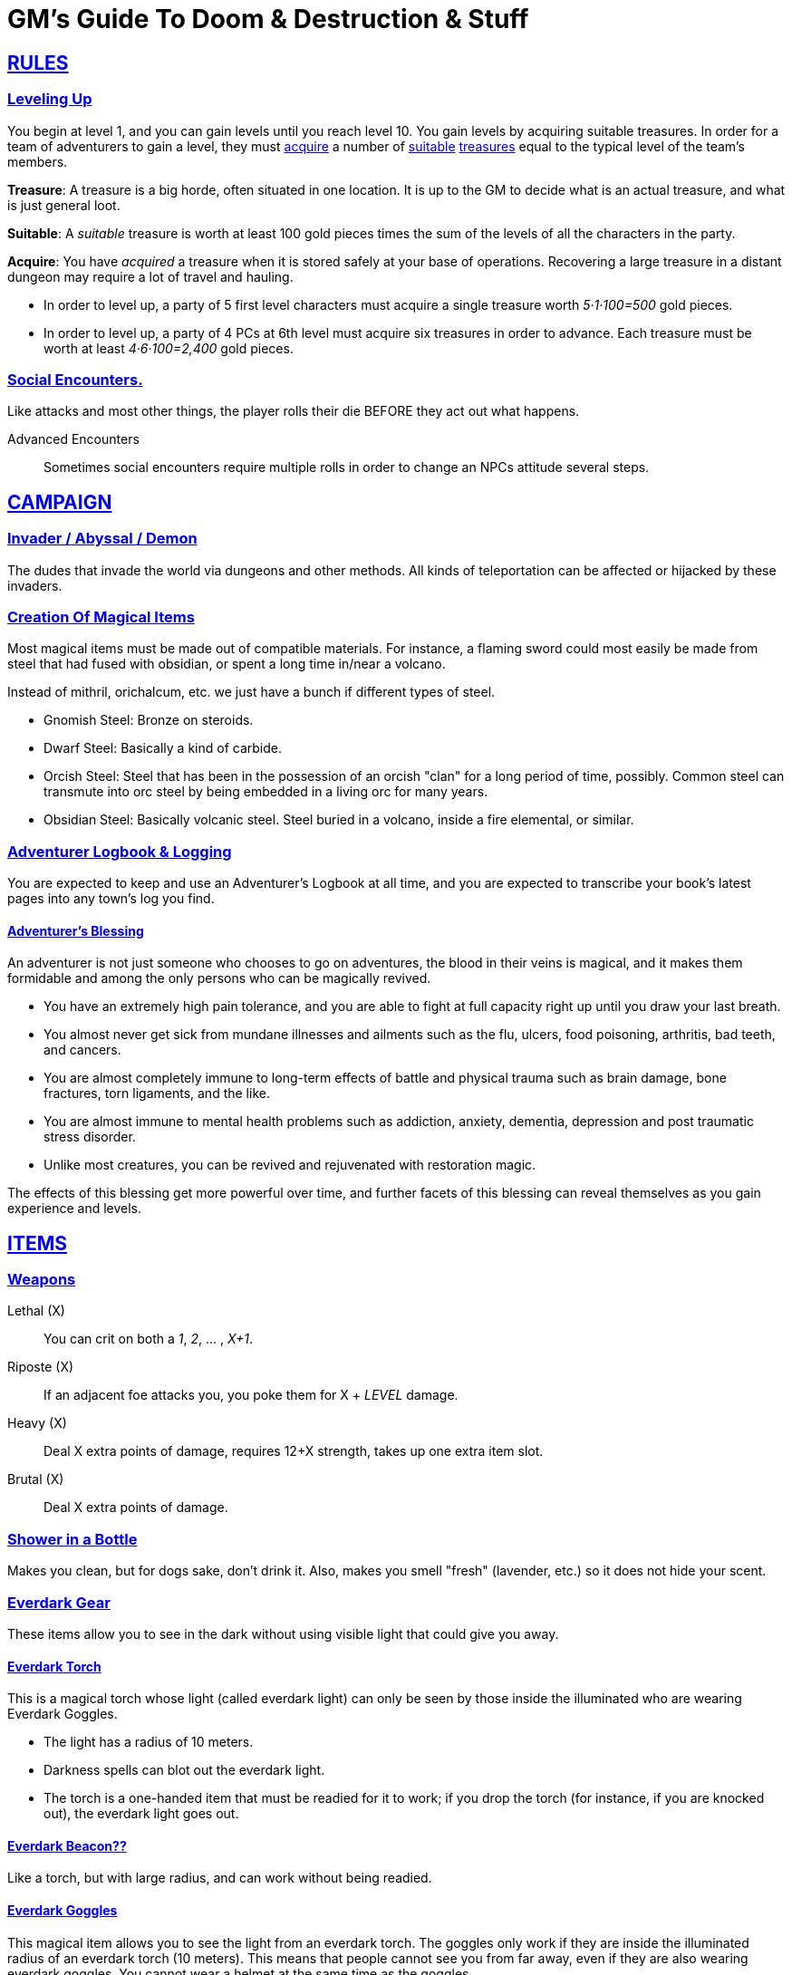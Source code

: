 = GM's Guide To Doom & Destruction & Stuff

:stylesheet: style.css
:doctype: article
:icons: font
:sectlinks:
:toc:
:toclevels: 1
:toc-placement!:
:experimental:
:stem:
:xrefstyle: full

// {{{RULES
== RULES

=== Leveling Up
You begin at level 1, and you can gain levels until you reach level 10. You
gain levels by acquiring suitable treasures. In order for a team of adventurers
to gain a level, they must <<lvl_acquire>> a number of <<lvl_suitable>>
<<lvl_treasures>> equal to the typical level of the team's members.

[reftext="treasures"]
[[lvl_treasures]]
*Treasure*: A treasure is a big horde, often situated in one location. It is up
to the GM to decide what is an actual treasure, and what is just general loot.

[reftext="suitable"]
[[lvl_suitable]]
*Suitable*: A __suitable__ treasure is worth at least 100 gold pieces times the
sum of the levels of all the characters in the party.

[reftext="acquire"]
[[lvl_acquire]]
*Acquire*: You have __acquired__ a treasure when it is stored safely at your
base of operations. Recovering a large treasure in a distant dungeon may
require a lot of travel and hauling.

====
* In order to level up, a party of 5 first level characters must acquire a
  single treasure worth __5·1·100=500__ gold pieces.

* In order to level up, a party of 4 PCs at 6th level must acquire six
  treasures in order to advance. Each treasure must be worth at least
  __4·6·100=2,400__ gold pieces.
====

=== Social Encounters.
Like attacks and most other things, the player rolls their die BEFORE
they act out what happens.

Advanced Encounters::
Sometimes social encounters require multiple rolls in order to change an NPCs
attitude several steps.

//}}}


// {{{ CAMPAIGN
== CAMPAIGN 

=== Invader / Abyssal / Demon
The dudes that invade the world via dungeons and other methods. All kinds of
teleportation can be affected or hijacked by these invaders.

=== Creation Of Magical Items

Most magical items must be made out of compatible materials. For instance, a
flaming sword could most easily be made from steel that had fused with
obsidian, or spent a long time in/near a volcano.

Instead of mithril, orichalcum, etc. we just have a bunch if different types 
of steel.

* Gnomish Steel: Bronze on steroids.
* Dwarf Steel: Basically a kind of carbide.
* Orcish Steel: Steel that has been in the possession of
  an orcish "clan" for a long period of time, possibly. Common steel can
  transmute into orc steel by being embedded in a living orc for many years.
* Obsidian Steel: Basically volcanic steel. Steel buried in a volcano, inside
  a fire elemental, or similar.


=== Adventurer Logbook & Logging
You are expected to keep and use an Adventurer's Logbook at all time,
and you are expected to transcribe your book's latest pages into any
town's log you find.

==== Adventurer's Blessing

An adventurer is not just someone who chooses to go on adventures, the blood in
their veins is magical, and it makes them formidable and among the only
persons who can be magically revived.

* You have an extremely high pain tolerance, and you are able to fight at
  full capacity right up until you draw your last breath.

* You almost never get sick from mundane illnesses and ailments such as
  the flu, ulcers, food poisoning, arthritis, bad teeth, and cancers.

* You are almost completely immune to long-term effects of battle and physical
  trauma such as brain damage, bone fractures, torn ligaments, and the like.

* You are almost immune to mental health problems such as addiction, anxiety,
  dementia, depression and post traumatic stress disorder.

* Unlike most creatures, you can be revived and rejuvenated with restoration
  magic.

The effects of this blessing get more powerful over time, and further facets of
this blessing can reveal themselves as you gain experience and levels.

//}}}


// {{{ ITEMS
== ITEMS

=== Weapons

Lethal (X):: You can crit on both a __1__, __2__, ... , __X+1__.
Riposte (X):: If an adjacent foe attacks you, you poke them for X + __LEVEL__ damage.
Heavy (X):: Deal X extra points of damage, requires 12+X strength, takes up one extra item slot.
Brutal (X):: Deal X extra points of damage.

=== Shower in a Bottle
Makes you clean, but for dogs sake, don't drink it. Also, makes you smell
"fresh" (lavender, etc.) so it does not hide your scent.

=== Everdark Gear
These items allow you to see in the dark without using visible light that could
give you away.

==== Everdark Torch
This is a magical torch whose light (called everdark light) can only be seen by
those inside the illuminated who are wearing Everdark Goggles. 

* The light has a radius of 10 meters.
* Darkness spells can blot out the everdark light.
* The torch is a one-handed item that must be readied for it to work; if you
  drop the torch (for instance, if you are knocked out), the everdark light
  goes out.

==== Everdark Beacon??
Like a torch, but with large radius, and can work without being readied.

==== Everdark Goggles
This magical item allows you to see the light from an everdark torch. The
goggles only work if they are inside the illuminated radius of an everdark
torch (10 meters). This means that people cannot see you from far away, even if
they are also wearing everdark goggles. You cannot wear a helmet at the same
time as the goggles.

=== SOS Crystal
Two crystals. If one is crushed, the other starts giving of a bright strobe
light. The distance between the crystals can be many KM.

=== Message Scrolls
Two scrolls. If you write something on one scroll and then burn it, the text
will show up, flashing with light, on the other scroll. Range is many KM.

//}}}
